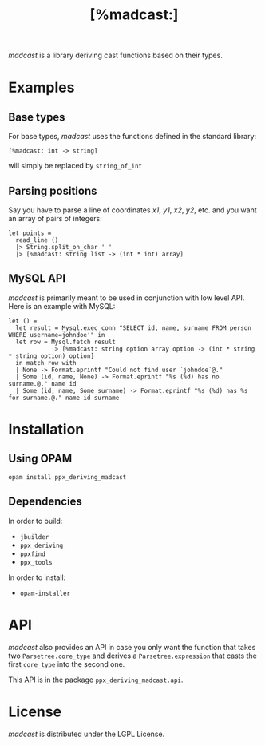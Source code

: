 #+TITLE: [%madcast:]
#+STARTUP: indent

/madcast/ is a library deriving cast functions based on their types.

* Examples
** Base types
For base types, /madcast/ uses the functions defined in the standard
library:
: [%madcast: int -> string]
will simply be replaced by =string_of_int=

** Parsing positions
Say you have to parse a line of coordinates /x1/, /y1/, /x2/, /y2/, etc. and
you want an array of pairs of integers:
: let points =
:   read_line ()
:   |> String.split_on_char ' '
:   |> [%madcast: string list -> (int * int) array]

** MySQL API
/madcast/ is primarily meant to be used in conjunction with low level
API. Here is an example with MySQL:
: let () =
:   let result = Mysql.exec conn "SELECT id, name, surname FROM person WHERE username=johndoe'" in
:   let row = Mysql.fetch result
:             |> [%madcast: string option array option -> (int * string * string option) option]
:   in match row with
:   | None -> Format.eprintf "Could not find user `johndoe`@."
:   | Some (id, name, None) -> Format.eprintf "%s (%d) has no surname.@." name id
:   | Some (id, name, Some surname) -> Format.eprintf "%s (%d) has %s for surname.@." name id surname

* Installation
** Using OPAM
: opam install ppx_deriving_madcast

** Dependencies
In order to build:
- =jbuilder=
- =ppx_deriving=
- =ppxfind=
- =ppx_tools=

In order to install:
- =opam-installer=

* API
/madcast/ also provides an API in case you only want the function that
takes two =Parsetree.core_type= and derives a =Parsetree.expression= that
casts the first =core_type= into the second one.

This API is in the package =ppx_deriving_madcast.api=.

* License
/madcast/ is distributed under the LGPL License.
